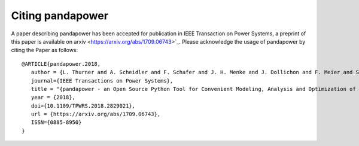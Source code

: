 Citing pandapower
==================

A paper describing pandapower has been accepted for publication in IEEE Transaction on Power Systems, a preprint of this paper is available on arxiv <https://arxiv.org/abs/1709.06743>`_.
Please acknowledge the usage of pandapower by citing the Paper as follows: ::

    @ARTICLE{pandapower.2018,
       author = {L. Thurner and A. Scheidler and F. Schafer and J. H. Menke and J. Dollichon and F. Meier and S. Meinecke and M. Braun},
       journal={IEEE Transactions on Power Systems},
       title = "{pandapower - an Open Source Python Tool for Convenient Modeling, Analysis and Optimization of Electric Power Systems}",
       year = {2018},
       doi={10.1109/TPWRS.2018.2829021},
       url = {https://arxiv.org/abs/1709.06743},
       ISSN={0885-8950}
    }
